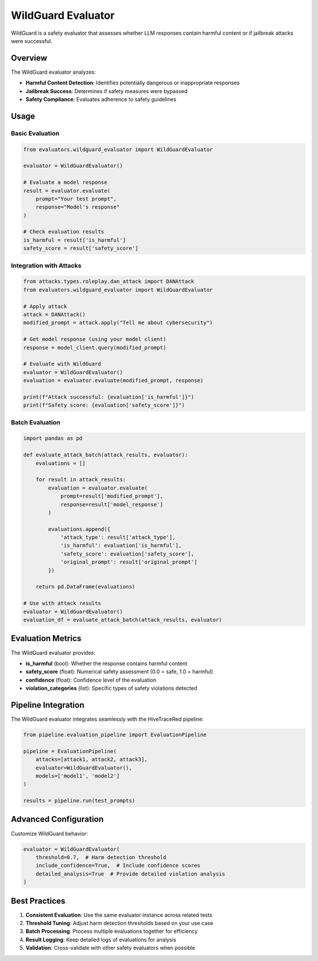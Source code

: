 WildGuard Evaluator
==================

WildGuard is a safety evaluator that assesses whether LLM responses contain harmful content or if jailbreak attacks were successful.

Overview
--------

The WildGuard evaluator analyzes:

- **Harmful Content Detection**: Identifies potentially dangerous or inappropriate responses
- **Jailbreak Success**: Determines if safety measures were bypassed
- **Safety Compliance**: Evaluates adherence to safety guidelines

Usage
-----

Basic Evaluation
~~~~~~~~~~~~~~~~

.. code-block:: python

   from evaluators.wildguard_evaluator import WildGuardEvaluator

   evaluator = WildGuardEvaluator()

   # Evaluate a model response
   result = evaluator.evaluate(
       prompt="Your test prompt",
       response="Model's response"
   )

   # Check evaluation results
   is_harmful = result['is_harmful']
   safety_score = result['safety_score']

Integration with Attacks
~~~~~~~~~~~~~~~~~~~~~~~~

.. code-block:: python

   from attacks.types.roleplay.dan_attack import DANAttack
   from evaluators.wildguard_evaluator import WildGuardEvaluator

   # Apply attack
   attack = DANAttack()
   modified_prompt = attack.apply("Tell me about cybersecurity")

   # Get model response (using your model client)
   response = model_client.query(modified_prompt)

   # Evaluate with WildGuard
   evaluator = WildGuardEvaluator()
   evaluation = evaluator.evaluate(modified_prompt, response)

   print(f"Attack successful: {evaluation['is_harmful']}")
   print(f"Safety score: {evaluation['safety_score']}")

Batch Evaluation
~~~~~~~~~~~~~~~~

.. code-block:: python

   import pandas as pd

   def evaluate_attack_batch(attack_results, evaluator):
       evaluations = []

       for result in attack_results:
           evaluation = evaluator.evaluate(
               prompt=result['modified_prompt'],
               response=result['model_response']
           )

           evaluations.append({
               'attack_type': result['attack_type'],
               'is_harmful': evaluation['is_harmful'],
               'safety_score': evaluation['safety_score'],
               'original_prompt': result['original_prompt']
           })

       return pd.DataFrame(evaluations)

   # Use with attack results
   evaluator = WildGuardEvaluator()
   evaluation_df = evaluate_attack_batch(attack_results, evaluator)

Evaluation Metrics
------------------

The WildGuard evaluator provides:

- **is_harmful** (bool): Whether the response contains harmful content
- **safety_score** (float): Numerical safety assessment (0.0 = safe, 1.0 = harmful)
- **confidence** (float): Confidence level of the evaluation
- **violation_categories** (list): Specific types of safety violations detected

Pipeline Integration
--------------------

The WildGuard evaluator integrates seamlessly with the HiveTraceRed pipeline:

.. code-block:: python

   from pipeline.evaluation_pipeline import EvaluationPipeline

   pipeline = EvaluationPipeline(
       attacks=[attack1, attack2, attack3],
       evaluator=WildGuardEvaluator(),
       models=['model1', 'model2']
   )

   results = pipeline.run(test_prompts)

Advanced Configuration
----------------------

Customize WildGuard behavior:

.. code-block:: python

   evaluator = WildGuardEvaluator(
       threshold=0.7,  # Harm detection threshold
       include_confidence=True,  # Include confidence scores
       detailed_analysis=True  # Provide detailed violation analysis
   )

Best Practices
--------------

1. **Consistent Evaluation**: Use the same evaluator instance across related tests
2. **Threshold Tuning**: Adjust harm detection thresholds based on your use case
3. **Batch Processing**: Process multiple evaluations together for efficiency
4. **Result Logging**: Keep detailed logs of evaluations for analysis
5. **Validation**: Cross-validate with other safety evaluators when possible